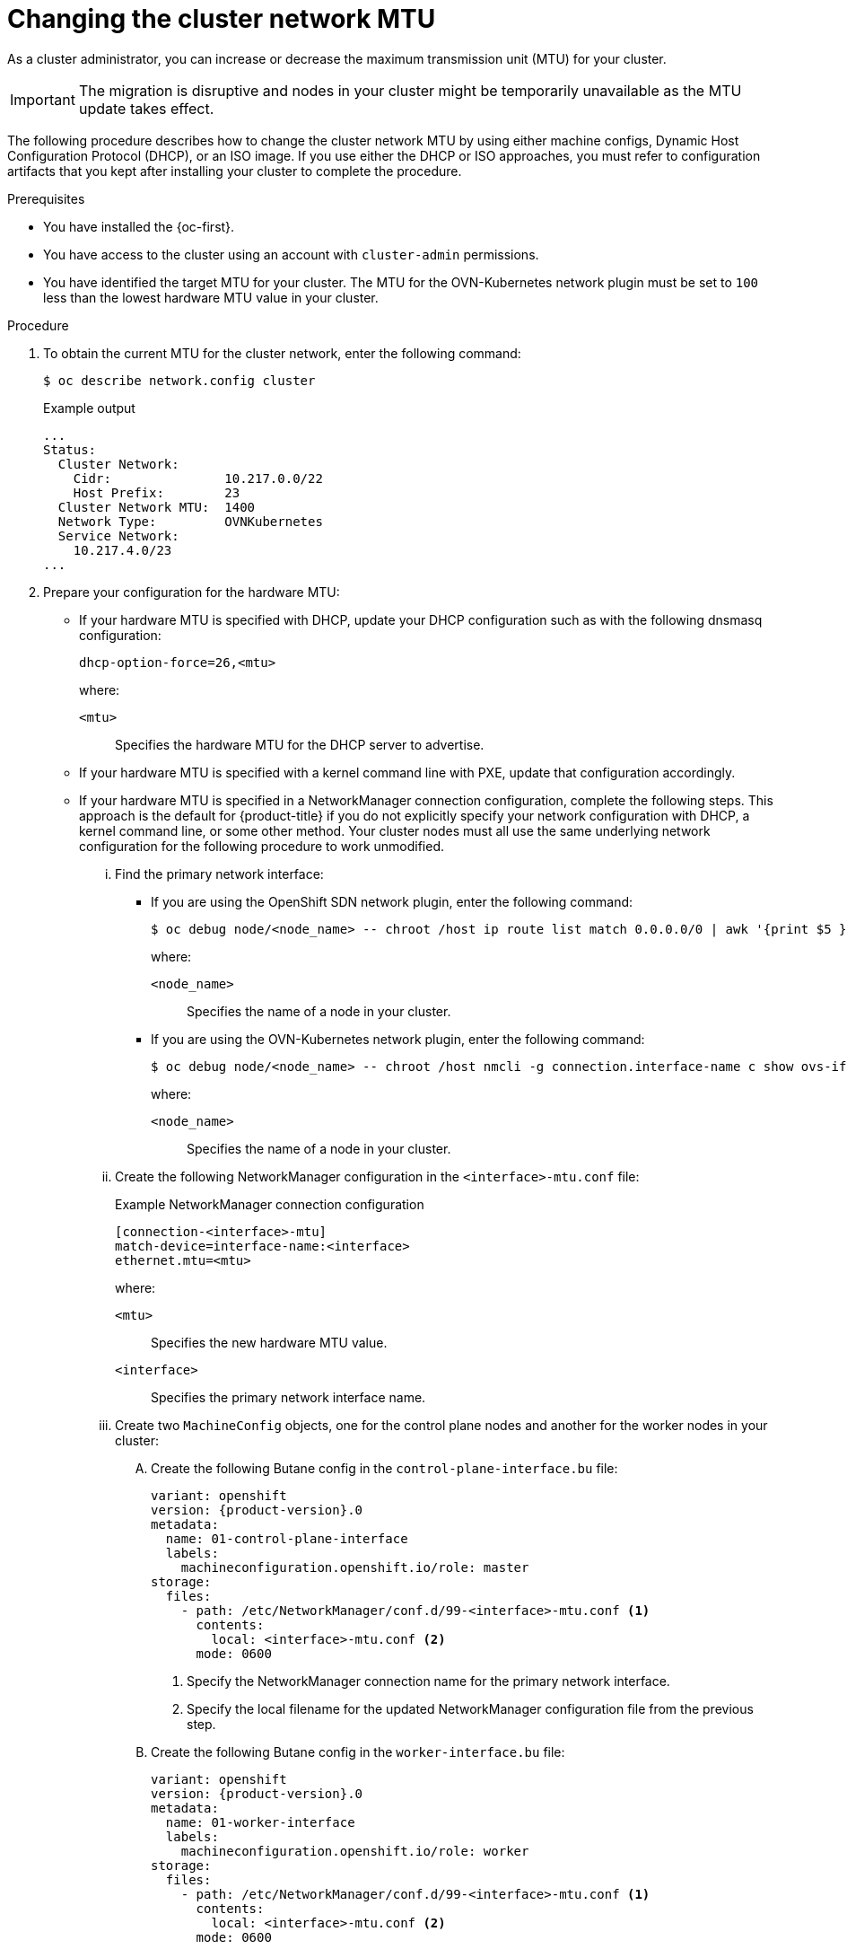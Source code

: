 // Module included in the following assemblies:
//
// * networking/changing-cluster-network-mtu.adoc
// * post_installation_configuration/aws-compute-edge-zone-tasks.adoc
// * post_installation_configuration/configuring-aws-outposts.adoc

ifeval::["{context}" == "aws-compute-edge-tasks-local-zone"]
:local-zone:
endif::[]
ifeval::["{context}" == "aws-compute-edge-tasks-wavelength-zone"]
:wavelength-zone:
endif::[]
ifeval::["{context}" == "aws-compute-edge-zone-tasks"]
:post-aws-zones:
endif::[]
ifeval::["{context}" == "configuring-aws-outposts"]
:outposts:
endif::[]

:_mod-docs-content-type: PROCEDURE
[id="nw-cluster-mtu-change_{context}"]
ifndef::outposts[= Changing the cluster network MTU]
ifdef::outposts[= Changing the cluster network MTU to support AWS Outposts]

ifdef::outposts[]
During installation, the maximum transmission unit (MTU) for the cluster network is detected automatically based on the MTU of the primary network interface of nodes in the cluster.
You might need to decrease the MTU value for the cluster network to support an AWS Outposts subnet.
endif::outposts[]

ifndef::outposts[As a cluster administrator, you can increase or decrease the maximum transmission unit (MTU) for your cluster.]

[IMPORTANT]
====
The migration is disruptive and nodes in your cluster might be temporarily unavailable as the MTU update takes effect.
====

ifdef::outposts[For more details about the migration process, including important service interruption considerations, see "Changing the MTU for the cluster network" in the additional resources for this procedure.]

ifndef::local-zone,wavelength-zone,post-aws-zones,outposts[]
The following procedure describes how to change the cluster network MTU by using either machine configs, Dynamic Host Configuration Protocol (DHCP), or an ISO image. If you use either the DHCP or ISO approaches, you must refer to configuration artifacts that you kept after installing your cluster to complete the procedure.
endif::local-zone,wavelength-zone,post-aws-zones,outposts[]

.Prerequisites

* You have installed the {oc-first}.
* You have access to the cluster using an account with `cluster-admin` permissions.
* You have identified the target MTU for your cluster. The MTU for the OVN-Kubernetes network plugin must be set to `100` less than the lowest hardware MTU value in your cluster.

.Procedure

. To obtain the current MTU for the cluster network, enter the following command:
+
[source,terminal]
----
$ oc describe network.config cluster
----
+
.Example output
[source,text]
----
...
Status:
  Cluster Network:
    Cidr:               10.217.0.0/22
    Host Prefix:        23
  Cluster Network MTU:  1400
  Network Type:         OVNKubernetes
  Service Network:
    10.217.4.0/23
...
----

ifndef::local-zone,wavelength-zone,post-aws-zones,outposts[]
. Prepare your configuration for the hardware MTU:

** If your hardware MTU is specified with DHCP, update your DHCP configuration such as with the following dnsmasq configuration:
+
[source,text]
----
dhcp-option-force=26,<mtu>
----
+
--
where:

`<mtu>`:: Specifies the hardware MTU for the DHCP server to advertise.
--

** If your hardware MTU is specified with a kernel command line with PXE, update that configuration accordingly.

** If your hardware MTU is specified in a NetworkManager connection configuration, complete the following steps. This approach is the default for {product-title} if you do not explicitly specify your network configuration with DHCP, a kernel command line, or some other method. Your cluster nodes must all use the same underlying network configuration for the following procedure to work unmodified.

... Find the primary network interface:

**** If you are using the OpenShift SDN network plugin, enter the following command:
+
[source,terminal]
----
$ oc debug node/<node_name> -- chroot /host ip route list match 0.0.0.0/0 | awk '{print $5 }'
----
+
--
where:

`<node_name>`:: Specifies the name of a node in your cluster.
--

**** If you are using the OVN-Kubernetes network plugin, enter the following command:
+
[source,terminal]
----
$ oc debug node/<node_name> -- chroot /host nmcli -g connection.interface-name c show ovs-if-phys0
----
+
--
where:

`<node_name>`:: Specifies the name of a node in your cluster.
--

... Create the following NetworkManager configuration in the `<interface>-mtu.conf` file:
+
.Example NetworkManager connection configuration
[source,ini]
----
[connection-<interface>-mtu]
match-device=interface-name:<interface>
ethernet.mtu=<mtu>
----
+
--
where:

`<mtu>`:: Specifies the new hardware MTU value.
`<interface>`:: Specifies the primary network interface name.
--

... Create two `MachineConfig` objects, one for the control plane nodes and another for the worker nodes in your cluster:

.... Create the following Butane config in the `control-plane-interface.bu` file:
+
[source,yaml, subs="attributes+"]
----
variant: openshift
version: {product-version}.0
metadata:
  name: 01-control-plane-interface
  labels:
    machineconfiguration.openshift.io/role: master
storage:
  files:
    - path: /etc/NetworkManager/conf.d/99-<interface>-mtu.conf <1>
      contents:
        local: <interface>-mtu.conf <2>
      mode: 0600
----
<1> Specify the NetworkManager connection name for the primary network interface.
<2> Specify the local filename for the updated NetworkManager configuration file from the previous step.

.... Create the following Butane config in the `worker-interface.bu` file:
+
[source,yaml, subs="attributes+"]
----
variant: openshift
version: {product-version}.0
metadata:
  name: 01-worker-interface
  labels:
    machineconfiguration.openshift.io/role: worker
storage:
  files:
    - path: /etc/NetworkManager/conf.d/99-<interface>-mtu.conf <1>
      contents:
        local: <interface>-mtu.conf <2>
      mode: 0600
----
<1> Specify the NetworkManager connection name for the primary network interface.
<2> Specify the local filename for the updated NetworkManager configuration file from the previous step.

.... Create `MachineConfig` objects from the Butane configs by running the following command:
+
[source,terminal]
----
$ for manifest in control-plane-interface worker-interface; do
    butane --files-dir . $manifest.bu > $manifest.yaml
  done
----
+
[WARNING]
====
Do not apply these machine configs until explicitly instructed later in this procedure. Applying these machine configs now causes a loss of stability for the cluster.
====
endif::local-zone,wavelength-zone,post-aws-zones,outposts[]

. To begin the MTU migration, specify the migration configuration by entering the following command. The Machine Config Operator performs a rolling reboot of the nodes in the cluster in preparation for the MTU change.
+
[source,terminal]
----
$ oc patch Network.operator.openshift.io cluster --type=merge --patch \
  '{"spec": { "migration": { "mtu": { "network": { "from": <overlay_from>, "to": <overlay_to> } , "machine": { "to" : <machine_to> } } } } }'
----
+
--
where:

`<overlay_from>`:: Specifies the current cluster network MTU value.
`<overlay_to>`:: Specifies the target MTU for the cluster network. This value is set relative to the value of `<machine_to>`. For OVN-Kubernetes, this value must be `100` less than the value of `<machine_to>`.
`<machine_to>`:: Specifies the MTU for the primary network interface on the underlying host network.
--
+
ifndef::outposts[]
.Example that increases the cluster MTU
[source,terminal]
----
$ oc patch Network.operator.openshift.io cluster --type=merge --patch \
  '{"spec": { "migration": { "mtu": { "network": { "from": 1400, "to": 9000 } , "machine": { "to" : 9100} } } } }'
----
endif::outposts[]
ifdef::outposts[]
.Example that decreases the cluster MTU
[source,terminal]
----
$ oc patch Network.operator.openshift.io cluster --type=merge --patch \
  '{"spec": { "migration": { "mtu": { "network": { "from": 1400, "to": 1000 } , "machine": { "to" : 1100} } } } }'
----
endif::outposts[]

. As the Machine Config Operator updates machines in each machine config pool, it reboots each node one by one. You must wait until all the nodes are updated. Check the machine config pool status by entering the following command:
+
[source,terminal]
----
$ oc get machineconfigpools
----
+
A successfully updated node has the following status: `UPDATED=true`, `UPDATING=false`, `DEGRADED=false`.
+
[NOTE]
====
By default, the Machine Config Operator updates one machine per pool at a time, causing the total time the migration takes to increase with the size of the cluster.
====

. Confirm the status of the new machine configuration on the hosts:

.. To list the machine configuration state and the name of the applied machine configuration, enter the following command:
+
[source,terminal]
----
$ oc describe node | egrep "hostname|machineconfig"
----
+
.Example output
[source,text]
----
kubernetes.io/hostname=master-0
machineconfiguration.openshift.io/currentConfig: rendered-master-c53e221d9d24e1c8bb6ee89dd3d8ad7b
machineconfiguration.openshift.io/desiredConfig: rendered-master-c53e221d9d24e1c8bb6ee89dd3d8ad7b
machineconfiguration.openshift.io/reason:
machineconfiguration.openshift.io/state: Done
----

.. Verify that the following statements are true:
+
--
* The value of `machineconfiguration.openshift.io/state` field is `Done`.
* The value of the `machineconfiguration.openshift.io/currentConfig` field is equal to the value of the `machineconfiguration.openshift.io/desiredConfig` field.
--

.. To confirm that the machine config is correct, enter the following command:
+
[source,terminal]
----
$ oc get machineconfig <config_name> -o yaml | grep ExecStart
----
+
where `<config_name>` is the name of the machine config from the `machineconfiguration.openshift.io/currentConfig` field.
+
The machine config must include the following update to the systemd configuration:
+
[source,plain]
----
ExecStart=/usr/local/bin/mtu-migration.sh
----

ifndef::local-zone,wavelength-zone,post-aws-zones,outposts[]
. Update the underlying network interface MTU value:

** If you are specifying the new MTU with a NetworkManager connection configuration, enter the following command. The MachineConfig Operator automatically performs a rolling reboot of the nodes in your cluster.
+
[source,terminal]
----
$ for manifest in control-plane-interface worker-interface; do
    oc create -f $manifest.yaml
  done
----

** If you are specifying the new MTU with a DHCP server option or a kernel command line and PXE, make the necessary changes for your infrastructure.

. As the Machine Config Operator updates machines in each machine config pool, it reboots each node one by one. You must wait until all the nodes are updated. Check the machine config pool status by entering the following command:
+
[source,terminal]
----
$ oc get machineconfigpools
----
+
A successfully updated node has the following status: `UPDATED=true`, `UPDATING=false`, `DEGRADED=false`.
+
[NOTE]
====
By default, the Machine Config Operator updates one machine per pool at a time, causing the total time the migration takes to increase with the size of the cluster.
====

. Confirm the status of the new machine configuration on the hosts:

.. To list the machine configuration state and the name of the applied machine configuration, enter the following command:
+
[source,terminal]
----
$ oc describe node | egrep "hostname|machineconfig"
----
+
.Example output
[source,text]
----
kubernetes.io/hostname=master-0
machineconfiguration.openshift.io/currentConfig: rendered-master-c53e221d9d24e1c8bb6ee89dd3d8ad7b
machineconfiguration.openshift.io/desiredConfig: rendered-master-c53e221d9d24e1c8bb6ee89dd3d8ad7b
machineconfiguration.openshift.io/reason:
machineconfiguration.openshift.io/state: Done
----
+
Verify that the following statements are true:
+
--
 * The value of `machineconfiguration.openshift.io/state` field is `Done`.
 * The value of the `machineconfiguration.openshift.io/currentConfig` field is equal to the value of the `machineconfiguration.openshift.io/desiredConfig` field.
--

.. To confirm that the machine config is correct, enter the following command:
+
[source,terminal]
----
$ oc get machineconfig <config_name> -o yaml | grep path:
----
+
where `<config_name>` is the name of the machine config from the `machineconfiguration.openshift.io/currentConfig` field.
+
If the machine config is successfully deployed, the previous output contains the `/etc/NetworkManager/system-connections/<connection_name>` file path.
+
The machine config must not contain the `ExecStart=/usr/local/bin/mtu-migration.sh` line.
endif::local-zone,wavelength-zone,post-aws-zones,outposts[]

. To finalize the MTU migration, enter the following command for the OVN-Kubernetes network plugin:
+
[source,terminal]
+
----
$ oc patch Network.operator.openshift.io cluster --type=merge --patch \
  '{"spec": { "migration": null, "defaultNetwork":{ "ovnKubernetesConfig": { "mtu": <mtu> }}}}'
----
+
--
where:

`<mtu>`:: Specifies the new cluster network MTU that you specified with `<overlay_to>`.
--

. After finalizing the MTU migration, each machine config pool node is rebooted one by one. You must wait until all the nodes are updated. Check the machine config pool status by entering the following command:
+
[source,terminal]
----
$ oc get machineconfigpools
----
+
A successfully updated node has the following status: `UPDATED=true`, `UPDATING=false`, `DEGRADED=false`.

.Verification

ifdef::local-zone,wavelength-zone,post-aws-zones,outposts[]
* Verify that the node in your cluster uses the MTU that you specified by entering the following command:
+
[source,terminal]
----
$ oc describe network.config cluster
----
endif::local-zone,wavelength-zone,post-aws-zones,outposts[]

ifndef::local-zone,wavelength-zone,post-aws-zones,outposts[]
. To get the current MTU for the cluster network, enter the following command:
+
[source,terminal]
----
$ oc describe network.config cluster
----

. Get the current MTU for the primary network interface of a node:

.. To list the nodes in your cluster, enter the following command:
+
[source,terminal]
----
$ oc get nodes
----

.. To obtain the current MTU setting for the primary network interface on a node, enter the following command:
+
[source,terminal]
----
$ oc debug node/<node> -- chroot /host ip address show <interface>
----
+
where:
+
--
`<node>`:: Specifies a node from the output from the previous step.
`<interface>`:: Specifies the primary network interface name for the node.
--
+
.Example output
[source,text]
----
ens3: <BROADCAST,MULTICAST,UP,LOWER_UP> mtu 8051
----
endif::local-zone,wavelength-zone,post-aws-zones,outposts[]

ifeval::["{context}" == "aws-compute-edge-tasks-local-zone"]
:!local-zone:
endif::[]
ifeval::["{context}" == "aws-compute-edge-tasks-wavelength-zone"]
:!wavelength-zone:
endif::[]
ifeval::["{context}" == "aws-compute-edge-zone-tasks"]
:!post-aws-zones:
endif::[]
ifeval::["{context}" == "configuring-aws-outposts"]
:!outposts:
endif::[]